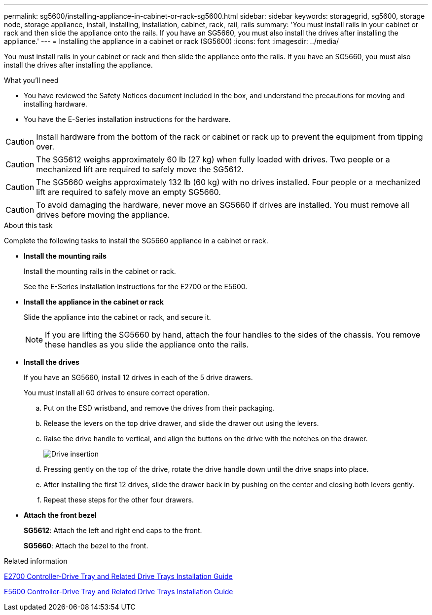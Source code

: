 ---
permalink: sg5600/installing-appliance-in-cabinet-or-rack-sg5600.html
sidebar: sidebar
keywords: storagegrid, sg5600, storage node, storage appliance, install, installing, installation, cabinet, rack, rail, rails
summary: 'You must install rails in your cabinet or rack and then slide the appliance onto the rails. If you have an SG5660, you must also install the drives after installing the appliance.'
---
= Installing the appliance in a cabinet or rack (SG5600)
:icons: font
:imagesdir: ../media/

[.lead]
You must install rails in your cabinet or rack and then slide the appliance onto the rails. If you have an SG5660, you must also install the drives after installing the appliance.

.What you'll need

* You have reviewed the Safety Notices document included in the box, and understand the precautions for moving and installing hardware.
* You have the E-Series installation instructions for the hardware.

CAUTION: Install hardware from the bottom of the rack or cabinet or rack up to prevent the equipment from tipping over.

CAUTION: The SG5612 weighs approximately 60 lb (27 kg) when fully loaded with drives. Two people or a mechanized lift are required to safely move the SG5612.

CAUTION: The SG5660 weighs approximately 132 lb (60 kg) with no drives installed. Four people or a mechanized lift are required to safely move an empty SG5660.

CAUTION: To avoid damaging the hardware, never move an SG5660 if drives are installed. You must remove all drives before moving the appliance.

.About this task

Complete the following tasks to install the SG5660 appliance in a cabinet or rack.

* *Install the mounting rails*
+
Install the mounting rails in the cabinet or rack.
+
See the E-Series installation instructions for the E2700 or the E5600.

* *Install the appliance in the cabinet or rack*
+
Slide the appliance into the cabinet or rack, and secure it.
+
NOTE: If you are lifting the SG5660 by hand, attach the four handles to the sides of the chassis. You remove these handles as you slide the appliance onto the rails.

* *Install the drives*
+
If you have an SG5660, install 12 drives in each of the 5 drive drawers.
+
You must install all 60 drives to ensure correct operation.

 .. Put on the ESD wristband, and remove the drives from their packaging.
 .. Release the levers on the top drive drawer, and slide the drawer out using the levers.
 .. Raise the drive handle to vertical, and align the buttons on the drive with the notches on the drawer.
+
image::../media/appliance_drive_insertion.gif[Drive insertion]

 .. Pressing gently on the top of the drive, rotate the drive handle down until the drive snaps into place.
 .. After installing the first 12 drives, slide the drawer back in by pushing on the center and closing both levers gently.
 .. Repeat these steps for the other four drawers.

* *Attach the front bezel*
+
*SG5612*: Attach the left and right end caps to the front.
+
*SG5660*: Attach the bezel to the front.

.Related information

https://library.netapp.com/ecm/ecm_download_file/ECMLP2344477[E2700 Controller-Drive Tray and Related Drive Trays Installation Guide^]

https://library.netapp.com/ecm/ecm_download_file/ECMP1532527[E5600 Controller-Drive Tray and Related Drive Trays Installation Guide^]
